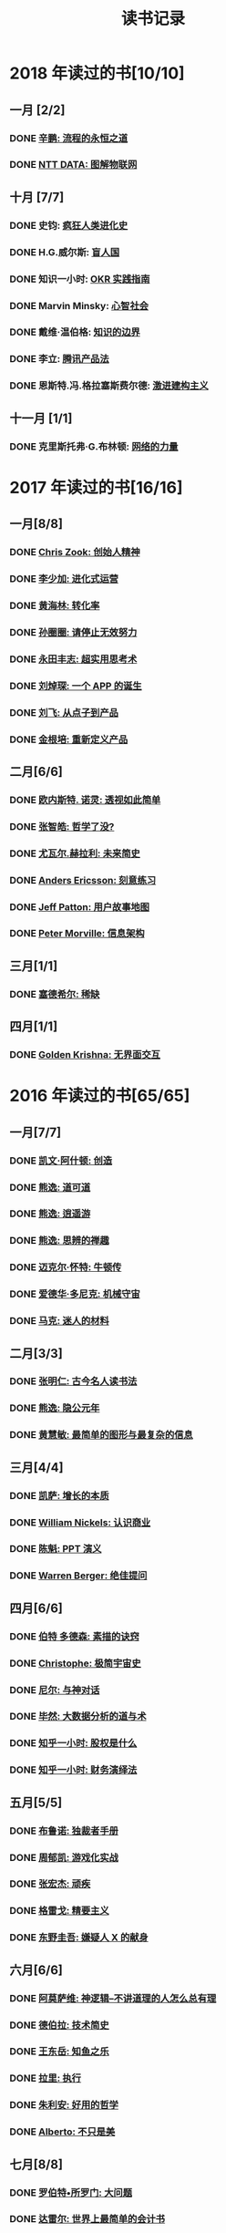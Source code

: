 #+TITLE: 读书记录
#+OPTIONS: toc:nil num:nil

* 2018 年读过的书[10/10]
** 一月 [2/2]
*** DONE [[https://book.douban.com/subject/25883177/][辛鹏: 流程的永恒之道]]
*** DONE [[https://book.douban.com/subject/27016248/][NTT DATA: 图解物联网]]

** 十月 [7/7]
*** DONE 史钧: [[https://book.douban.com/subject/26785959/][疯狂人类进化史]]
*** DONE H.G.威尔斯: [[https://book.douban.com/subject/27048194/][盲人国]]
*** DONE 知识一小时: [[https://www.zhihu.com/pub/book/119554684][OKR 实践指南]]
*** DONE Marvin Minsky: [[https://book.douban.com/subject/26919830/][心智社会]]
*** DONE 戴维·温伯格: [[https://book.douban.com/subject/26279954/][知识的边界]]
*** DONE 李立: [[https://book.douban.com/subject/27205096/][腾讯产品法]]
*** DONE 恩斯特.冯.格拉塞斯费尔德: [[https://book.douban.com/subject/27666709/][激进建构主义]]
** 十一月 [1/1]
*** DONE 克里斯托弗·G.布林顿: [[https://book.douban.com/subject/30004536/][网络的力量]]
* 2017 年读过的书[16/16]
** 一月[8/8]
*** DONE [[https://book.douban.com/subject/26917339/][Chris Zook: 创始人精神]]
*** DONE [[https://book.douban.com/subject/26928395/][李少加: 进化式运营]]
*** DONE [[https://book.douban.com/subject/26582569/][黄海林: 转化率]]
*** DONE [[https://book.douban.com/subject/26936065/][孙圈圈: 请停止无效努力]]
*** DONE [[https://book.douban.com/subject/26832523/][永田丰志: 超实用思考术]]
*** DONE [[https://book.douban.com/subject/26865230/][刘焯琛: 一个 APP 的诞生]]
*** DONE [[https://book.douban.com/subject/26927349/][刘飞: 从点子到产品]]
*** DONE [[https://book.douban.com/subject/26921847/][金根培: 重新定义产品]]
** 二月[6/6]
*** DONE [[https://book.douban.com/subject/26436490/][欧内斯特. 诺灵: 透视如此简单]]
*** DONE [[https://book.douban.com/subject/26253748/][张智皓: 哲学了没?]]
*** DONE [[https://book.douban.com/subject/26943161/][尤瓦尔.赫拉利: 未来简史]]
*** DONE [[https://book.douban.com/subject/26895993/][Anders Ericsson: 刻意练习]]
*** DONE [[https://book.douban.com/subject/26760348/][Jeff Patton: 用户故事地图]]
*** DONE [[https://book.douban.com/subject/26809374/][Peter Morville: 信息架构]]
** 三月[1/1]
*** DONE [[https://book.douban.com/subject/26178426/][塞德希尔: 稀缺]]
** 四月[1/1]
*** DONE [[https://book.douban.com/subject/26947799/][Golden Krishna: 无界面交互]]
* 2016 年读过的书[65/65]
** 一月[7/7]
*** DONE [[http://book.douban.com/subject/26598389/][凯文·阿什顿: 创造]]
*** DONE [[http://book.douban.com/subject/26384277/][熊逸: 道可道]]
*** DONE [[http://book.douban.com/subject/26385545/][熊逸: 逍遥游]]
*** DONE [[http://book.douban.com/subject/26388004/][熊逸: 思辨的禅趣]]
*** DONE [[http://book.douban.com/subject/26694601/][迈克尔·怀特: 牛顿传]]
*** DONE [[http://book.douban.com/subject/26535520/][爱德华·多尼克: 机械守宙]]
*** DONE [[http://book.douban.com/subject/26593084/][马克: 迷人的材料]]
** 二月[3/3]
*** DONE [[https://book.douban.com/subject/2327354/][张明仁: 古今名人读书法]]
*** DONE [[http://book.douban.com/subject/26586495/][熊逸: 隐公元年]]
*** DONE [[http://book.douban.com/subject/25755879/][黄慧敏: 最简单的图形与最复杂的信息]]
** 三月[4/4]
*** DONE [[https://book.douban.com/subject/26656350/][凯萨: 增长的本质]]
*** DONE [[https://book.douban.com/subject/26698020/][William Nickels: 认识商业]]
*** DONE [[http://book.douban.com/subject/3773007/][陈魁: PPT 演义]]
*** DONE [[http://book.douban.com/subject/26392294/][Warren Berger: 绝佳提问]]
** 四月[6/6]
*** DONE [[https://book.douban.com/subject/25957239/][伯特 多德森: 素描的诀窍]]
*** DONE [[https://book.douban.com/subject/26697350/][Christophe: 极简宇宙史]]
*** DONE [[https://book.douban.com/subject/26392337/][尼尔: 与神对话]]
*** DONE [[https://book.douban.com/subject/26776174/][毕然: 大数据分析的道与术]]
*** DONE [[https://read.douban.com/ebook/17813092/?dcs%3Dbook-search][知乎一小时: 股权是什么]]
*** DONE [[https://read.douban.com/ebook/20181458/][知乎一小时: 财务演绎法]]
** 五月[5/5]
*** DONE [[https://book.douban.com/subject/25881102/][布鲁诺: 独裁者手册]]
*** DONE [[https://blog.alphacamp.co/2015/09/21/gamification-framework-octalysis-1/][周郁凯: 游戏化实战]]
*** DONE [[https://book.douban.com/subject/26655980/][张宏杰: 顽疾]]
*** DONE [[https://book.douban.com/subject/26761859/][格雷戈: 精要主义]]
*** DONE [[https://read.douban.com/ebook/405202/?icn%3Dfrom-reader-page][东野圭吾: 嫌疑人 X 的献身]]
** 六月[6/6]
*** DONE [[https://book.douban.com/subject/26753478/][阿莫萨维: 神逻辑--不讲道理的人怎么总有理]]
CLOSED: [2016-05-31 Tue 10:51]
*** DONE [[https://book.douban.com/subject/26767590/][德伯拉: 技术简史]]
CLOSED: [2016-06-21 Tue 10:46]
*** DONE [[https://book.douban.com/subject/26700929/][王东岳: 知鱼之乐]]
CLOSED: [2016-06-08 Wed 14:23]
*** DONE [[https://book.douban.com/subject/1031207/][拉里: 执行]]
CLOSED: [2016-06-07 Tue 10:08]
*** DONE [[https://book.douban.com/subject/26738836/][朱利安: 好用的哲学]]
CLOSED: [2016-06-21 Tue 10:47]
*** DONE [[https://book.douban.com/subject/26289656/][Alberto: 不只是美]]
CLOSED: [2016-06-23 Thu 19:21]
** 七月[8/8]
*** DONE [[https://book.douban.com/subject/25961458/][罗伯特•所罗门: 大问题]]
CLOSED: [2016-07-04 Mon 09:45]
*** DONE [[https://book.douban.com/subject/25747852/][达雷尔: 世界上最简单的会计书]]
CLOSED: [2016-07-13 Wed 15:38]
*** DONE [[https://book.douban.com/subject/26814078/][兰道尔·门罗: 万物解释者]]
CLOSED: [2016-06-28 Tue 19:52]
*** DONE [[https://book.douban.com/subject/26724253/][虎嗅: 创新的洞见]]
CLOSED: [2016-07-13 Wed 17:06]
*** DONE [[https://book.douban.com/subject/26791743/][瓦伦丁娜: 信息图中的世界史]]
CLOSED: [2016-07-01 Fri 10:09]
*** DONE [[https://book.douban.com/subject/26422632/][朱安家: 哲学哲学鸡蛋糕]]
CLOSED: [2016-07-04 Mon 09:45]
*** DONE [[https://book.douban.com/subject/10826177/][国家科技风险开发事业中心: 商业计划书编写指南]]
CLOSED: [2016-07-05 Tue 10:10]
*** DONE [[https://book.douban.com/subject/26774972/][Gruwez: 高效演讲]]
CLOSED: [2016-07-05 Tue 11:11]
** 八月[7/7]
*** DONE [[https://book.douban.com/subject/26838557/][吴军: 智能时代]]
CLOSED: [2016-08-04 Thu 11:59]
*** DONE [[https://book.douban.com/subject/25742296/][James: 有限与无限的游戏]]
CLOSED: [2016-08-04 Thu 11:59]
*** DONE [[https://book.douban.com/subject/26301996/][罗惠民: 打造财务 Excel 达人]]
CLOSED: [2016-08-10 Wed 12:03]
*** DONE [[https://book.douban.com/subject/10549583/][谭云杰: 大象:Thinking in UML]]
CLOSED: [2016-08-10 Wed 16:46]
*** DONE [[https://book.douban.com/subject/26594366/][Jordan: 魔鬼数学]]
CLOSED: [2016-08-12 Fri 10:11]
*** DONE [[https://book.douban.com/subject/26743607/][韦尔奇: 商业的本质]]
CLOSED: [2016-08-16 Tue 13:39]
*** DONE [[https://book.douban.com/subject/26639456/][万达: 万达工作法]]
CLOSED: [2016-08-30 Tue 12:37]
** 九月[3/3]
*** DONE [[https://book.douban.com/subject/25744944/][张定浩: 既见君子]]
CLOSED: [2016-09-28 Wed 15:14]
*** DONE [[https://book.douban.com/subject/1225983/][比尔.布莱森: 万物简史]]
CLOSED: [2016-09-28 Wed 15:11]
*** DONE [[https://book.douban.com/subject/24700125/][Peter: 经济为什么会崩溃]]
CLOSED: [2016-09-28 Wed 15:11]
** 十月[3/3]
*** DONE [[https://book.douban.com/subject/26169876/][下地宽也: 逻辑思维, 只要 5 步]]
CLOSED: [2016-10-24 Mon 11:59]
*** DONE 江远涛: 商业生态圈
CLOSED: [2016-11-05 Sat 14:47]
*** DONE 梁小民: 写给企业家的经济学
CLOSED: [2016-11-05 Sat 14:50]
** 十一月[5/5]
*** DONE [[https://book.douban.com/subject/10785583/][丹尼尔.卡尼曼: 思考, 快与慢]]
*** DONE 周易
*** DONE [[https://book.douban.com/subject/26390604/][罗志田: 再造文明之梦:胡适传]]
*** DONE [[https://book.douban.com/subject/26883531/][网易杭研项目管理部: 网易一千零一夜]]
*** DONE [[https://book.douban.com/subject/3151772/][坎贝尔: 一页纸项目管理]]
** 十二月[8/8]
*** DONE [[https://book.douban.com/subject/20390883/][鲍鹏山: 孔子传]]
*** DONE [[https://book.douban.com/subject/26680145/][亚历山大: 价值主张设计]]
*** DONE [[https://book.douban.com/subject/26915104/][曹政: 你凭什么做好互联网]]
CLOSED: [2016-12-09 Fri 10:22]
*** DONE [[https://book.douban.com/subject/26897464/][彼得.希夫: 小岛经济学]]
CLOSED: [2016-12-09 Fri 15:18]
*** DONE [[https://book.douban.com/subject/26702089/][三谷宏治: 商业模式全史]]
CLOSED: [2016-12-26 Mon 10:25]
*** DONE [[https://book.douban.com/subject/1391740/][马丁.戴维斯: 逻辑的引擎]]
CLOSED: [2016-12-20 Tue 18:36]
*** DONE [[https://book.douban.com/subject/26590171/][小仓广: 做事的常识]]
CLOSED: [2016-12-08 Thu 12:55]
*** DONE [[https://book.douban.com/subject/26904512/][邵云蛟: PPT 设计思维]]
* 2015 年读过的书[88/88]
** 一月[9/9]
*** DONE [[http://book.douban.com/subject/20493042/][赵周: 这样读书就够了]]
CLOSED: [2015-01-16 Fri 16:50]
*** DONE [[http://book.douban.com/subject_search?search_text=%E6%BD%9C%E8%A7%84%E5%88%99&cat=1001][吴思: 潜规则]]
CLOSED: [2015-01-16 Fri 16:52]
*** DONE [[http://book.douban.com/subject/1003479/][钱穆: 中国历代政治得失]]
CLOSED: [2015-01-17 Sat 19:47] DEADLINE: <2015-01-18 Sun>
*** DONE [[http://book.douban.com/subject/1813918/][周国平: 智慧和信仰]]
CLOSED: [2015-01-21 Wed 13:14]
*** DONE [[http://book.douban.com/subject/1291204/][侯世达: 哥德尔, 艾舍尔, 巴赫]]
CLOSED: [2015-01-21 Wed 10:04] DEADLINE: <2015-01-31 Sat>
*** DONE [[http://book.douban.com/subject/25870261/][道格•莱莫夫: 练习的力量]]
CLOSED: [2015-01-22 Thu 16:19]
*** DONE [[http://book.douban.com/subject/25858068/][松浦弥太郎:100 个基本]]
CLOSED: [2015-01-23 Fri 19:09]
*** DONE [[http://book.douban.com/subject/1426502/][唐君毅: 青年与学问]]
CLOSED: [2015-02-26 Thu 11:37]
*** DONE [[http://book.douban.com/subject/1006560/][吴思: 血酬定律]]
CLOSED: [2015-01-30 Fri 09:46]
** 二月[8/8]
*** DONE [[http://book.douban.com/subject/3806309/][蒂莫西.科里根: 如何写影评]]
CLOSED: [2015-02-04 Wed 11:39]
*** DONE [[http://book.douban.com/subject/26268552/][阮一峰:如何变得有思想]]
CLOSED: [2015-02-05 Thu 09:13]
*** DONE [[http://book.douban.com/subject/25862578/][东野圭吾:解忧杂货店]]
CLOSED: [2015-02-09 Mon 15:41]
*** DONE [[http://book.douban.com/subject/25881590][赵周: 拆出你的沟通力 1]]
CLOSED: [2015-02-09 Mon 16:04]
*** DONE [[http://book.douban.com/subject/25881592/][赵周:拆出你的沟通力 2]]
CLOSED: [2015-02-09 Mon 19:23]
*** DONE [[http://book.douban.com/subject/26275861/][罗纳德.B.阿德勒:沟通的艺术]]
CLOSED: [2015-02-26 Thu 18:52]
*** DONE [[http://book.douban.com/subject/25963469/][爱德华.戴默: 好好讲道理]]
CLOSED: [2015-02-28 Sat 13:29]
*** DONE [[http://book.douban.com/subject/26278430/][林特特: 别害怕你所向往的生活]]
CLOSED: [2015-03-02 Mon 16:12]
** 三月[7/7]
*** DONE [[http://book.douban.com/subject/25985021/][尤瓦尔.赫拉利:人类简史 从动物到上帝]]
CLOSED: [2015-03-10 Tue 18:27]
*** DONE [[http://book.douban.com/subject/1432323/][Jari Aalto: Sams Teach Yourself Emacs in 24 Hours]]
CLOSED: [2015-03-10 Tue 18:28]
*** DONE [[http://book.douban.com/subject/25831015/][生命科学编辑团队: 用地图看懂世界经济]]
CLOSED: [2015-03-12 Thu 19:39]
*** DONE [[http://book.douban.com/subject/3406401/][赫尔曼.黑塞: 悉达多]]
CLOSED: [2015-03-15 Sun 23:02]
*** DONE [[http://book.douban.com/subject/26264967/][艾萨克.阿西莫夫: 神们自己]]
CLOSED: [2015-03-25 Wed 17:34]
*** DONE [[http://book.douban.com/subject/2183092/][刘劭: 人物志]]
CLOSED: [2015-03-30 Mon 19:56]
*** DONE [[http://book.douban.com/subject/26297606/][彼得.蒂尔: 从 0 到 1]]
CLOSED: [2015-04-01 Wed 18:55]
** 四月[10/10]
*** DONE [[http://book.douban.com/subject/25902942/][吴军: 文明之光(第一册)]]
CLOSED: [2015-04-03 Fri 16:53]
*** DONE [[http://book.douban.com/subject/25902222/][吴军: 文明之光(第二册)]]
CLOSED: [2015-04-10 Fri 21:22]
*** DONE [[http://book.douban.com/subject/7001106/][Jim Randel: 时间管理]]
CLOSED: [2015-04-28 Tue 09:25]
*** DONE [[http://yuedu.baidu.com/ebook/3e31c551964bcf84b9d57bc0?pn%3D1&rf%3Dhttp%253A%252F%252Fwenku.baidu.com%252Ftrade%252Fbrowse%252Fcashiersucc%253Ftrade_id%253D2015041000043096014][王勇睿: 互联网广告算法和系统实践]]
CLOSED: [2015-04-10 Fri 21:21]
*** DONE [[http://book.douban.com/subject/26314627/][Jens Harder: 万物: 创世]]
CLOSED: [2015-04-21 Tue 13:13]
*** DONE [[http://book.douban.com/subject/3098386/][BradleyN.Miller: Problem Solving with Algorithms and Data Structures Using Python]]
CLOSED: [2015-04-20 Mon 17:40]
*** DONE [[http://book.douban.com/subject/6933056/][Reid Hoffman: The Start-up of You]]
CLOSED: [2015-04-21 Tue 13:18]
*** DONE [[http://book.douban.com/subject/26324467/][Kevin Cheng: 以图代言]]
CLOSED: [2015-04-21 Tue 14:26]
*** DONE [[http://book.douban.com/subject/25723447/][蒋昕炜: 漫画中国式项目管理]]
CLOSED: [2015-04-21 Tue 23:16]
*** DONE [[http://book.douban.com/subject/25863515/][上野宣: 图解 HTTP]]
CLOSED: [2015-04-29 Wed 15:25]
** 五月[8/8]
*** DONE [[http://book.douban.com/subject/6811366/][(美)罗伯特·M.波西格: 禅与摩托车维修艺术]]
CLOSED: [2015-05-20 Wed 10:09]
*** DONE [[http://book.douban.com/subject/25760270/][张晓明:Excel 商业图表的三招两式]]
CLOSED: [2015-05-27 Wed 14:23]
*** DONE [[http://book.douban.com/subject/26319617/][Randall Munroe: What if?]]
CLOSED: [2015-05-27 Wed 14:22]
*** DONE [[http://book.douban.com/subject/20480678/][(加) 马尔科姆•格拉德威尔: 逆转]]
CLOSED: [2015-05-20 Wed 10:08]
*** DONE [[https://www.masteringemacs.org/][Mickey Petersen: Mastering Emacs]]
CLOSED: [2015-05-29 Fri 18:37]
*** DONE [[http://book.douban.com/subject/25976544/][罗伯特.麦基: 故事]]
CLOSED: [2015-05-27 Wed 15:25]
*** DONE [[http://book.douban.com/subject/3198489/][(清)金缨: 格言联璧]]
CLOSED: [2015-05-04 Mon 09:16]
*** DONE [[http://book.douban.com/subject/26210607/][刘慈欣: 时间移民]]
CLOSED: [2015-05-29 Fri 17:29]

** 六月[5/5]
*** DONE [[http://book.douban.com/subject/1470313/][Richard Koch: The 80/20 Principle]]
CLOSED: [2015-06-18 Thu 16:42]
*** DONE [[http://book.douban.com/subject/2567698/][刘慈欣: 三体]]
CLOSED: [2015-08-01 Sat 19:48]
*** DONE [[http://book.douban.com/subject/3066477/][刘慈欣:三体ⅱ:黑暗森林]]
CLOSED: [2015-08-01 Sat 19:49]
*** DONE [[http://book.douban.com/subject/5363767/][刘慈欣: 三体Ⅲ:死神永生]]
CLOSED: [2015-06-26 Fri 19:11]
*** DONE [[http://book.douban.com/subject/26337663/][{美}达纳·麦肯齐: 无言的宇宙]]
CLOSED: [2015-06-28 Sun 21:50]

** 七月[7/7]
*** DONE [[http://book.douban.com/subject/24703731/][刘海洋: LaTeX 入门]]
CLOSED: [2015-07-15 Wed 23:51]
*** DONE [[http://book.douban.com/subject/6721424/][张珈豪: 一看就懂的财务报表全图解]]
CLOSED: [2015-07-26 Sun 17:01]
*** DONE [[http://book.douban.com/subject/24697776/][{美} 理查德·保罗: 批判性思维工具]]
CLOSED: [2015-07-26 Sun 17:01]
*** DONE [[http://book.douban.com/subject/25879534/][@秋叶: 学会独立思考：学习篇]]
CLOSED: [2015-06-29 Mon 15:36]
*** DONE [[http://book.douban.com/subject/25802944/][张大春: 大唐李白·少年游]]
CLOSED: [2015-07-27 Mon 16:47]
*** DONE [[http://book.douban.com/subject/26390716/][张大春: 大唐李白·凤凰台]]
CLOSED: [2015-07-31 Fri 08:33]
*** DONE [[http://book.douban.com/subject/26390716/][张大春: 大唐李白·将进酒]]
CLOSED: [2015-08-01 Sat 19:49]
** 八月[9/9]
*** DONE [[http://book.douban.com/subject/6990284/][瑞恩: 布道之道]]
CLOSED: [2015-08-03 Mon 14:02]
*** DONE [[http://book.douban.com/subject/3071402/][(美)伽莫夫:物理世界奇遇记]]
CLOSED: [2015-08-13 Thu 13:38]
*** DONE [[http://book.douban.com/subject/1461005/][George Leonard: Mastery]]
CLOSED: [2015-08-13 Thu 13:39]
*** DONE [[http://gen.lib.rus.ec/search.php?req%3Dget%2520things%2520done%2520for%2520hackers&open%3D0&view%3Dsimple&column%3Ddef][Lars Wirzenius: Get things done for hackers]]
CLOSED: [2015-08-13 Thu 13:41]
*** DONE [[http://book.douban.com/subject/26541801/][范冰: 增长黑客]]
CLOSED: [2015-08-21 Fri 18:53]
*** DONE [[http://book.douban.com/subject/25878500/][钟殿舟: 互联网思维]]
CLOSED: [2015-08-30 Sun 17:27]
*** DONE [[http://book.douban.com/subject/24107596/][(美) 威廉·吉布森: 神经漫游者]]
CLOSED: [2015-08-30 Sun 17:29]

*** DONE [[http://book.douban.com/subject/22158363/][胡适: 习惯重于方法]]
*** DONE [[http://book.douban.com/subject/10733032/][郭凯: 王二的经济学故事]]
CLOSED: [2015-09-02 Wed 11:55]
** 九月[6/6]
*** DONE [[http://book.douban.com/subject/6523997/][Jesse James Garrett: 用户体验要素]]
CLOSED: [2015-09-19 Sat 11:40]
*** DONE [[http://book.douban.com/subject/26462816/][(日)大塚弘记: GitHub 入门与实践]]
CLOSED: [2015-09-18 Fri 20:33]
*** DONE [[http://book.douban.com/subject/26421222/][王瑜: 互联网产品视觉设计·导航篇]]
CLOSED: [2015-09-26 Sat 23:25]
*** DONE [[http://book.douban.com/subject/26575141/][吴声: 场景革命]]
CLOSED: [2015-09-26 Sat 23:25]
*** DONE [[http://book.douban.com/subject/26177870/][杨晓平:经·理@互联网产品经理的进阶修炼]]
CLOSED: [2015-09-27 Sun 09:03]
*** DONE [[http://book.douban.com/subject/25978734/][马伯庸: 笑翻中国简史]]
CLOSED: [2015-09-18 Fri 20:30]
** 十月[6/6]
*** DONE [[http://book.douban.com/subject/26596778/][刘鹏: 计算广告]]
CLOSED: [2015-10-21 Wed 11:31]
*** DONE [[http://book.douban.com/subject/25768459/][(美)亚伯拉罕•马斯洛: 动机与人格]]
CLOSED: [2015-10-09 Fri 23:12]
*** DONE [[http://book.douban.com/subject/26589080/][徐志斌: 社交红利 2.0]]
CLOSED: [2015-10-09 Fri 23:11]
*** DONE [[http://yuedu.baidu.com/ebook/5e5a74d102d276a200292ebc][张亮: 从零开始做运营]]
CLOSED: [2015-10-22 Thu 10:56]
*** DONE [[http://book.douban.com/subject/4780053/][史杰鹏: 亭长小武]]
CLOSED: [2015-10-21 Wed 13:10]
*** DONE [[http://book.douban.com/subject/25723443/][徐建极:产品经理的 20 堂必修课]]
CLOSED: [2015-10-22 Thu 10:59]
** 十一月[6/6]
*** DONE [[http://book.douban.com/subject/22994632/][海蒂·格兰特·霍尔沃森: 成功，动机与目标]]
CLOSED: [2015-11-01 Sun 13:30]
*** DONE [[http://book.douban.com/subject/26371405/][京东商学院:京东平台运营攻略]]
CLOSED: [2015-11-09 Mon 17:34]
*** DONE [[http://book.douban.com/subject/26644275/][第八公社:产品前线]]
CLOSED: [2015-11-13 Fri 10:56]
*** DONE [[http://book.douban.com/subject/20644893/][张波:O2O 移动互联网时代的商业革命]]
CLOSED: [2015-11-18 Wed 10:30]
*** DONE [[http://book.douban.com/subject/26022186/][腾讯科技频道:跨界]]
CLOSED: [2015-11-18 Wed 14:30]
*** DONE [[http://book.douban.com/subject/6749832/][梅拉妮·米歇尔:复杂]]
CLOSED: [2015-11-21 Sat 19:43]
** 十二月[7/7]
*** DONE [[http://book.douban.com/subject/26658379/][凯文凯利: 必然]]
*** DONE [[http://book.douban.com/subject/10511253/][熊逸: 周易江湖]]
*** DONE [[http://book.douban.com/subject/6725981/][熊逸: 道可道]]
*** DONE [[http://book.douban.com/subject/1941558/][原研哉: 设计中的设计]]
*** DONE [[http://book.douban.com/subject/26278639/][克罗尔: 精益数据分析]]
*** DONE [[http://book.douban.com/subject/3169342/][Peter Morville: Web 信息架构]]
*** DONE [[http://book.douban.com/subject/26350953/][ExcelHome: 别怕, Excel 函数其实很简单]]
